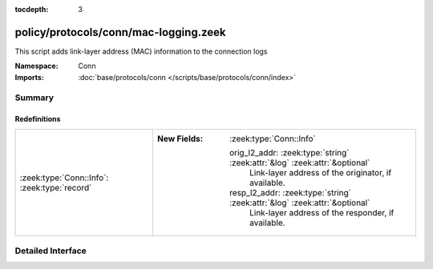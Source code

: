 :tocdepth: 3

policy/protocols/conn/mac-logging.zeek
======================================
.. zeek:namespace:: Conn

This script adds link-layer address (MAC) information to the connection logs

:Namespace: Conn
:Imports: :doc:`base/protocols/conn </scripts/base/protocols/conn/index>`

Summary
~~~~~~~
Redefinitions
#############
============================================ ============================================================================
:zeek:type:`Conn::Info`: :zeek:type:`record` 
                                             
                                             :New Fields: :zeek:type:`Conn::Info`
                                             
                                               orig_l2_addr: :zeek:type:`string` :zeek:attr:`&log` :zeek:attr:`&optional`
                                                 Link-layer address of the originator, if available.
                                             
                                               resp_l2_addr: :zeek:type:`string` :zeek:attr:`&log` :zeek:attr:`&optional`
                                                 Link-layer address of the responder, if available.
============================================ ============================================================================


Detailed Interface
~~~~~~~~~~~~~~~~~~

